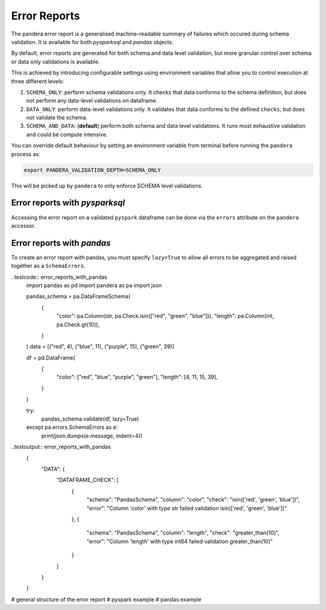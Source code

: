 Error Reports
=========================

The pandera error report is a generalised machine-readable summary of failures
which occured during schema validation. It is available for both `pysparksql` and
`pandas` objects.

By default, error reports are generated for both schema and data level validation,
but more granular control over schema or data only validations is available.

This is achieved by introducing configurable settings using environment variables
that allow you to control execution at three different levels:

1. ``SCHEMA_ONLY``: perform schema validations only. It checks that data conforms
   to the schema definition, but does not perform any data-level validations on dataframe.
2. ``DATA_ONLY``: perform data-level validations only. It validates that data
   conforms to the defined ``checks``, but does not validate the schema.
3. ``SCHEMA_AND_DATA``: (**default**) perform both schema and data level
   validations. It runs most exhaustive validation and could be compute intensive.

You can override default behaviour by setting an environment variable from terminal
before running the ``pandera`` process as:

.. code-block:: bash

    export PANDERA_VALIDATION_DEPTH=SCHEMA_ONLY

This will be picked up by ``pandera`` to only enforce SCHEMA level validations.


Error reports with `pysparksql`
------------------------------
Accessing the error report on a validated ``pyspark`` dataframe can be done via the
``errors`` attribute on the ``pandera`` accessor.

.. testcode:: error_reports_pyspark_sql
    import pandera.pyspark as pa
    import pyspark.sql.types as T
    import json

    from decimal import Decimal
    from pyspark.sql import SparkSession
    from pandera.pyspark import DataFrameModel

    spark = SparkSession.builder.getOrCreate()

    class PysparkPanderSchema(DataFrameModel):
        color: T.StringType() = pa.Field(isin=["red", "green", "blue"])
        length: T.IntegerType() = pa.Field(gt=10)

    data = [("red", 4), ("blue", 11), ("purple", 15), ("green", 39)]

    spark_schema = T.StructType(
        [
            T.StructField("color", T.StringType(), False),
            T.StructField("length", T.IntegerType(), False),
        ],
    )

    df = spark.createDataFrame(data, spark_schema)
    df_out = PysparkPanderSchema.validate(check_obj=df)

    print(json.dumps(dict(df_out.pandera.errors), indent=4))

.. testoutput:: error_reports_pyspark_sql
    {
        "DATA": {
            "DATAFRAME_CHECK": [
                {
                    "schema": "PysparkPanderSchema",
                    "column": "color",
                    "check": "isin(['red', 'green', 'blue'])",
                    "error": "column 'color' with type StringType() failed validation isin(['red', 'green', 'blue'])"
                },
                {
                    "schema": "PysparkPanderSchema",
                    "column": "length",
                    "check": "greater_than(10)",
                    "error": "column 'length' with type IntegerType() failed validation greater_than(10)"
                }
            ]
        }
    }



Error reports with `pandas`
------------------------------
To create an error report with pandas, you must specify ``lazy=True`` to allow all errors
to be aggregated and raised together as a ``SchemaErrors``.

..testcode:: error_reports_with_pandas
    import pandas as pd
    import pandera as pa
    import json

    pandas_schema = pa.DataFrameSchema(
        {
            "color": pa.Column(str, pa.Check.isin(["red", "green", "blue"])),
            "length": pa.Column(int, pa.Check.gt(10)),
        }
    )
    data = [("red", 4), ("blue", 11), ("purple", 15), ("green", 39)]

    df = pd.DataFrame(
        {
            "color": ["red", "blue", "purple", "green"],
            "length": [4, 11, 15, 39],
        }
    )

    try:
        pandas_schema.validate(df, lazy=True)
    except pa.errors.SchemaErrors as e:
        print(json.dumps(e.message, indent=4))

..testoutput:: error_reports_with_pandas
    {
        "DATA": {
            "DATAFRAME_CHECK": [
                {
                    "schema": "PandasSchema",
                    "column": "color",
                    "check": "isin(['red', 'green', 'blue'])",
                    "error": "Column 'color' with type str failed validation isin(['red', 'green', 'blue'])"
                },
                {
                    "schema": "PandasSchema",
                    "column": "length",
                    "check": "greater_than(10)",
                    "error": "Column 'length' with type int64 failed validation greater_than(10)"
                }
            ]
        }
    }



# general structure of the error report
# pyspark example
# pandas example
